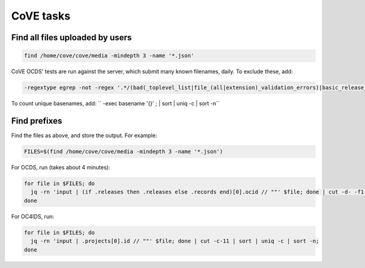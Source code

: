 CoVE tasks
==========

Find all files uploaded by users
--------------------------------

.. code-block:: bash

   find /home/cove/cove/media -mindepth 3 -name '*.json'

CoVE OCDS' tests are run against the server, which submit many known filenames, daily. To exclude these, add:

.. code-block:: none

   -regextype egrep -not -regex '.*/(bad(_toplevel_list|file_(all|extension)_validation_errors)|basic_release_empty_fields|extended_many_jsonschema_keys|full_record|latin1|ocds_release_nulls|record_minimal_valid|release_aggregate|tenders_(1_release_with_extensions_1_1_missing_party_scale|records_1_record_with_invalid_extensions|releases_(1_release_(unpackaged|with_(all_invalid_extensions|closed_codelist|extension(_broken_json_ref|s_(1_1|new_layout))|invalid_extensions|patch_in_version|tariff_codelist|unrecognized_version|various_codelists|wrong_version_type))|2_releases(|_(1_1_tenderers_with_missing_ids|codelists|invalid|not_json))|7_releases_check_ocids|deprecated_fields_against_1_1_live|extra_data))|unconvertable_json|utf(8|-16)|ocds-213czf-000-00001-02-tender)\.json'

.. You can visualize the regular expression with https://www.debuggex.com.

To count unique basenames, add: `` -exec basename '{}' \; | sort | uniq -c | sort -n``

Find prefixes
-------------

Find the files as above, and store the output. For example:

.. code-block:: bash

   FILES=$(find /home/cove/cove/media -mindepth 3 -name '*.json')

For OCDS, run (takes about 4 minutes):

.. code-block:: bash

   for file in $FILES; do
     jq -rn 'input | (if .releases then .releases else .records end)[0].ocid // ""' $file; done | cut -d- -f1-2 | sort | uniq -c;
   done

For OC4IDS, run:

.. code-block:: bash

   for file in $FILES; do
     jq -rn 'input | .projects[0].id // ""' $file; done | cut -c-11 | sort | uniq -c | sort -n;
   done
